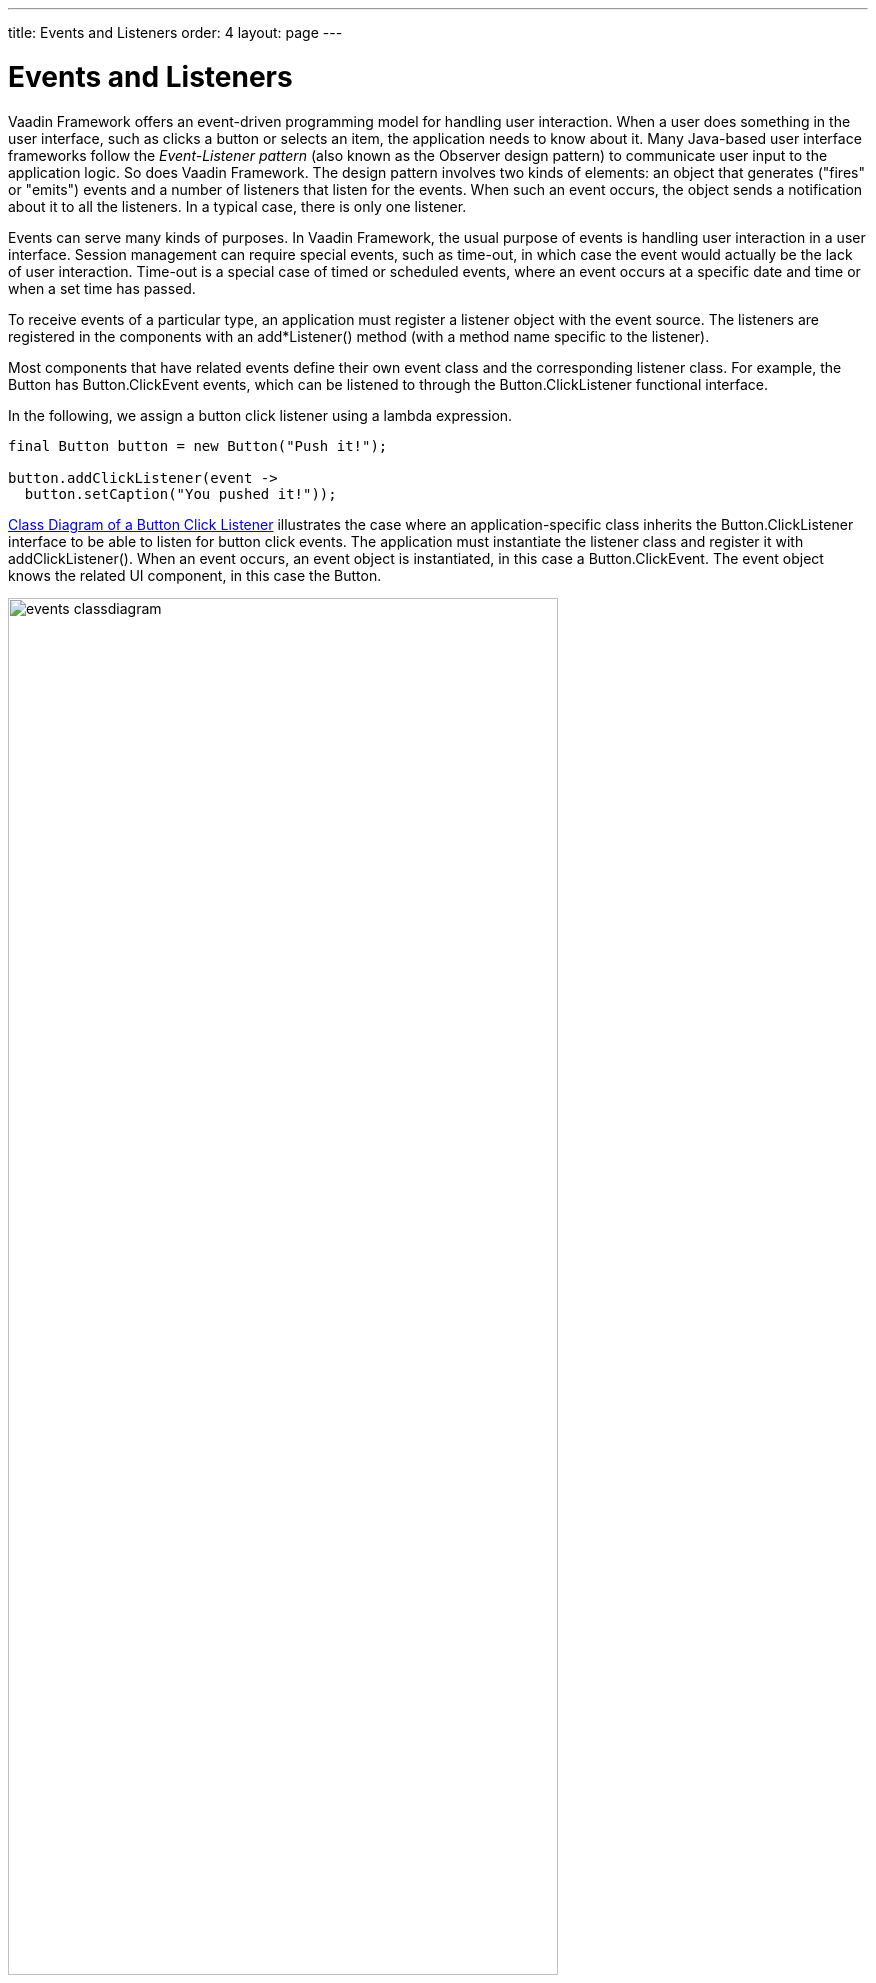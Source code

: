 ---
title: Events and Listeners
order: 4
layout: page
---

[[architecture.events]]
= Events and Listeners

Vaadin Framework offers an event-driven programming model for handling user interaction.
When a user does something in the user interface, such as clicks a button or
selects an item, the application needs to know about it. Many Java-based user
interface frameworks follow the __Event-Listener pattern__ (also known as the
Observer design pattern) to communicate user input to the application logic. So
does Vaadin Framework. The design pattern involves two kinds of elements: an object that
generates ("fires" or "emits") events and a number of listeners that listen for
the events. When such an event occurs, the object sends a notification about it
to all the listeners. In a typical case, there is only one listener.

Events can serve many kinds of purposes. In Vaadin Framework, the usual purpose of events
is handling user interaction in a user interface. Session management can require
special events, such as time-out, in which case the event would actually be the
lack of user interaction. Time-out is a special case of timed or scheduled
events, where an event occurs at a specific date and time or when a set time has
passed.

To receive events of a particular type, an application must register a listener
object with the event source. The listeners are registered in the components
with an [methodname]#add*Listener()# method (with a method name specific to the
listener).

Most components that have related events define their own event class and the
corresponding listener class. For example, the [classname]#Button# has
[classname]#Button.ClickEvent# events, which can be listened to through the
[classname]#Button.ClickListener# functional interface.

In the following, we assign a button click listener using a lambda expression.

[source, java]
----
final Button button = new Button("Push it!");

button.addClickListener(event ->
  button.setCaption("You pushed it!"));
----

<<figure.eventlistenerdiagram>> illustrates the case where an
application-specific class inherits the [classname]#Button.ClickListener#
interface to be able to listen for button click events. The application must
instantiate the listener class and register it with
[methodname]#addClickListener()#. When an event occurs, an event object is instantiated, in this case a
[classname]#Button.ClickEvent#. The event object knows the related UI component,
in this case the [classname]#Button#.

[[figure.eventlistenerdiagram]]
.Class Diagram of a Button Click Listener
image::img/events-classdiagram.png[width=80%, scaledwidth=100%]

<<dummy/../../../framework/application/application-events#application.events,"Handling Events with Listeners">> goes into details of handling events in practice.
